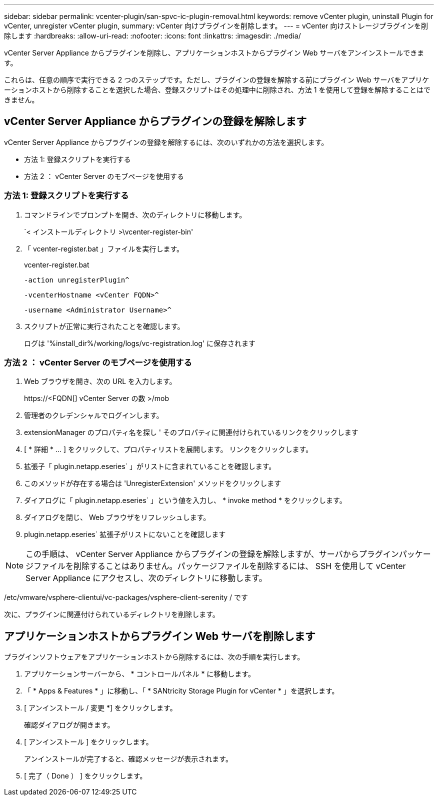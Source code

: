 ---
sidebar: sidebar 
permalink: vcenter-plugin/san-spvc-ic-plugin-removal.html 
keywords: remove vCenter plugin, uninstall Plugin for vCenter, unregister vCenter plugin, 
summary: vCenter 向けプラグインを削除します。 
---
= vCenter 向けストレージプラグインを削除します
:hardbreaks:
:allow-uri-read: 
:nofooter: 
:icons: font
:linkattrs: 
:imagesdir: ./media/


[role="lead"]
vCenter Server Appliance からプラグインを削除し、アプリケーションホストからプラグイン Web サーバをアンインストールできます。

これらは、任意の順序で実行できる 2 つのステップです。ただし、プラグインの登録を解除する前にプラグイン Web サーバをアプリケーションホストから削除することを選択した場合、登録スクリプトはその処理中に削除され、方法 1 を使用して登録を解除することはできません。



== vCenter Server Appliance からプラグインの登録を解除します

vCenter Server Appliance からプラグインの登録を解除するには、次のいずれかの方法を選択します。

* 方法 1: 登録スクリプトを実行する
* 方法 2 ： vCenter Server のモブページを使用する




=== 方法 1: 登録スクリプトを実行する

. コマンドラインでプロンプトを開き、次のディレクトリに移動します。
+
`< インストールディレクトリ >\vcenter-register-bin'

. 「 vcenter-register.bat 」ファイルを実行します。
+
vcenter-register.bat

+
`-action unregisterPlugin^`

+
`-vcenterHostname <vCenter FQDN>^`

+
`-username <Administrator Username>^`

. スクリプトが正常に実行されたことを確認します。
+
ログは '%install_dir%/working/logs/vc-registration.log' に保存されます





=== 方法 2 ： vCenter Server のモブページを使用する

. Web ブラウザを開き、次の URL を入力します。
+
++ https://<FQDN[] vCenter Server の数 >/mob ++

. 管理者のクレデンシャルでログインします。
. extensionManager のプロパティ名を探し ' そのプロパティに関連付けられているリンクをクリックします
. [ * 詳細 * … ] をクリックして、プロパティリストを展開します。 リンクをクリックします。
. 拡張子「 plugin.netapp.eseries` 」がリストに含まれていることを確認します。
. このメソッドが存在する場合は 'UnregisterExtension' メソッドをクリックします
. ダイアログに「 plugin.netapp.eseries` 」という値を入力し、 * invoke method * をクリックします。
. ダイアログを閉じ、 Web ブラウザをリフレッシュします。
. plugin.netapp.eseries` 拡張子がリストにないことを確認します



NOTE: この手順は、 vCenter Server Appliance からプラグインの登録を解除しますが、サーバからプラグインパッケージファイルを削除することはありません。パッケージファイルを削除するには、 SSH を使用して vCenter Server Appliance にアクセスし、次のディレクトリに移動します。

/etc/vmware/vsphere-clientui/vc-packages/vsphere-client-serenity / です

次に、プラグインに関連付けられているディレクトリを削除します。



== アプリケーションホストからプラグイン Web サーバを削除します

プラグインソフトウェアをアプリケーションホストから削除するには、次の手順を実行します。

. アプリケーションサーバーから、 * コントロールパネル * に移動します。
. 「 * Apps & Features * 」に移動し、「 * SANtricity Storage Plugin for vCenter * 」を選択します。
. [ アンインストール / 変更 *] をクリックします。
+
確認ダイアログが開きます。

. [ アンインストール ] をクリックします。
+
アンインストールが完了すると、確認メッセージが表示されます。

. [ 完了（ Done ） ] をクリックします。

